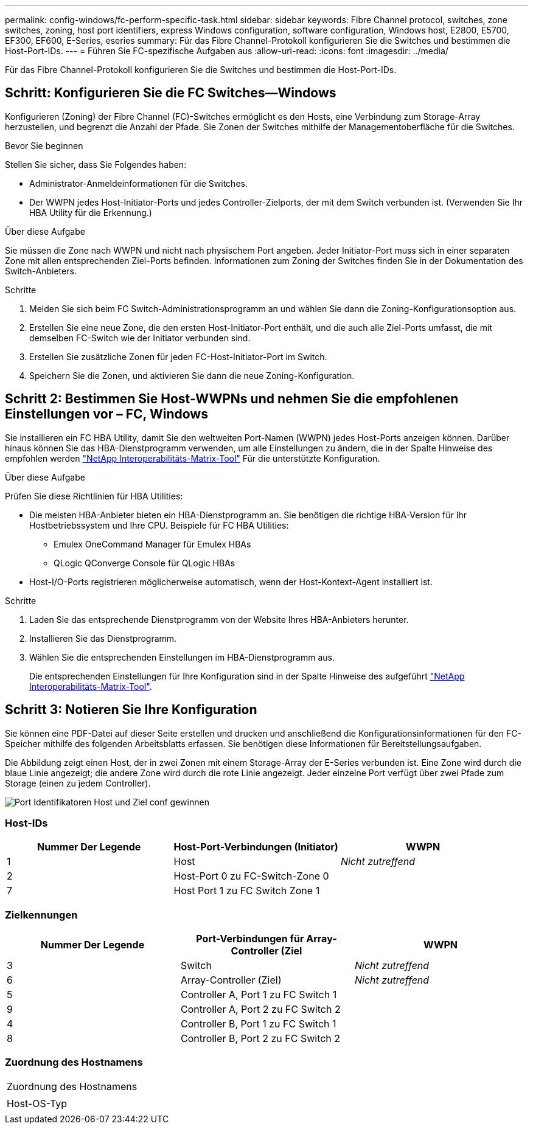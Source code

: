 ---
permalink: config-windows/fc-perform-specific-task.html 
sidebar: sidebar 
keywords: Fibre Channel protocol, switches, zone switches, zoning, host port identifiers, express Windows configuration, software configuration, Windows host, E2800, E5700, EF300, EF600, E-Series, eseries 
summary: Für das Fibre Channel-Protokoll konfigurieren Sie die Switches und bestimmen die Host-Port-IDs. 
---
= Führen Sie FC-spezifische Aufgaben aus
:allow-uri-read: 
:icons: font
:imagesdir: ../media/


[role="lead"]
Für das Fibre Channel-Protokoll konfigurieren Sie die Switches und bestimmen die Host-Port-IDs.



== Schritt: Konfigurieren Sie die FC Switches--Windows

Konfigurieren (Zoning) der Fibre Channel (FC)-Switches ermöglicht es den Hosts, eine Verbindung zum Storage-Array herzustellen, und begrenzt die Anzahl der Pfade. Sie Zonen der Switches mithilfe der Managementoberfläche für die Switches.

.Bevor Sie beginnen
Stellen Sie sicher, dass Sie Folgendes haben:

* Administrator-Anmeldeinformationen für die Switches.
* Der WWPN jedes Host-Initiator-Ports und jedes Controller-Zielports, der mit dem Switch verbunden ist. (Verwenden Sie Ihr HBA Utility für die Erkennung.)


.Über diese Aufgabe
Sie müssen die Zone nach WWPN und nicht nach physischem Port angeben. Jeder Initiator-Port muss sich in einer separaten Zone mit allen entsprechenden Ziel-Ports befinden. Informationen zum Zoning der Switches finden Sie in der Dokumentation des Switch-Anbieters.

.Schritte
. Melden Sie sich beim FC Switch-Administrationsprogramm an und wählen Sie dann die Zoning-Konfigurationsoption aus.
. Erstellen Sie eine neue Zone, die den ersten Host-Initiator-Port enthält, und die auch alle Ziel-Ports umfasst, die mit demselben FC-Switch wie der Initiator verbunden sind.
. Erstellen Sie zusätzliche Zonen für jeden FC-Host-Initiator-Port im Switch.
. Speichern Sie die Zonen, und aktivieren Sie dann die neue Zoning-Konfiguration.




== Schritt 2: Bestimmen Sie Host-WWPNs und nehmen Sie die empfohlenen Einstellungen vor – FC, Windows

Sie installieren ein FC HBA Utility, damit Sie den weltweiten Port-Namen (WWPN) jedes Host-Ports anzeigen können. Darüber hinaus können Sie das HBA-Dienstprogramm verwenden, um alle Einstellungen zu ändern, die in der Spalte Hinweise des empfohlen werden http://mysupport.netapp.com/matrix["NetApp Interoperabilitäts-Matrix-Tool"^] Für die unterstützte Konfiguration.

.Über diese Aufgabe
Prüfen Sie diese Richtlinien für HBA Utilities:

* Die meisten HBA-Anbieter bieten ein HBA-Dienstprogramm an. Sie benötigen die richtige HBA-Version für Ihr Hostbetriebssystem und Ihre CPU. Beispiele für FC HBA Utilities:
+
** Emulex OneCommand Manager für Emulex HBAs
** QLogic QConverge Console für QLogic HBAs


* Host-I/O-Ports registrieren möglicherweise automatisch, wenn der Host-Kontext-Agent installiert ist.


.Schritte
. Laden Sie das entsprechende Dienstprogramm von der Website Ihres HBA-Anbieters herunter.
. Installieren Sie das Dienstprogramm.
. Wählen Sie die entsprechenden Einstellungen im HBA-Dienstprogramm aus.
+
Die entsprechenden Einstellungen für Ihre Konfiguration sind in der Spalte Hinweise des aufgeführt http://mysupport.netapp.com/matrix["NetApp Interoperabilitäts-Matrix-Tool"^].





== Schritt 3: Notieren Sie Ihre Konfiguration

Sie können eine PDF-Datei auf dieser Seite erstellen und drucken und anschließend die Konfigurationsinformationen für den FC-Speicher mithilfe des folgenden Arbeitsblatts erfassen. Sie benötigen diese Informationen für Bereitstellungsaufgaben.

Die Abbildung zeigt einen Host, der in zwei Zonen mit einem Storage-Array der E-Series verbunden ist. Eine Zone wird durch die blaue Linie angezeigt; die andere Zone wird durch die rote Linie angezeigt. Jeder einzelne Port verfügt über zwei Pfade zum Storage (einen zu jedem Controller).

image::../media/port_identifiers_host_and_target_conf-win.gif[Port Identifikatoren Host und Ziel conf gewinnen]



=== Host-IDs

|===
| Nummer Der Legende | Host-Port-Verbindungen (Initiator) | WWPN 


 a| 
1
 a| 
Host
 a| 
_Nicht zutreffend_



 a| 
2
 a| 
Host-Port 0 zu FC-Switch-Zone 0
 a| 



 a| 
7
 a| 
Host Port 1 zu FC Switch Zone 1
 a| 

|===


=== Zielkennungen

|===
| Nummer Der Legende | Port-Verbindungen für Array-Controller (Ziel | WWPN 


 a| 
3
 a| 
Switch
 a| 
_Nicht zutreffend_



 a| 
6
 a| 
Array-Controller (Ziel)
 a| 
_Nicht zutreffend_



 a| 
5
 a| 
Controller A, Port 1 zu FC Switch 1
 a| 



 a| 
9
 a| 
Controller A, Port 2 zu FC Switch 2
 a| 



 a| 
4
 a| 
Controller B, Port 1 zu FC Switch 1
 a| 



 a| 
8
 a| 
Controller B, Port 2 zu FC Switch 2
 a| 

|===


=== Zuordnung des Hostnamens

|===


 a| 
Zuordnung des Hostnamens
 a| 



 a| 
Host-OS-Typ
 a| 

|===